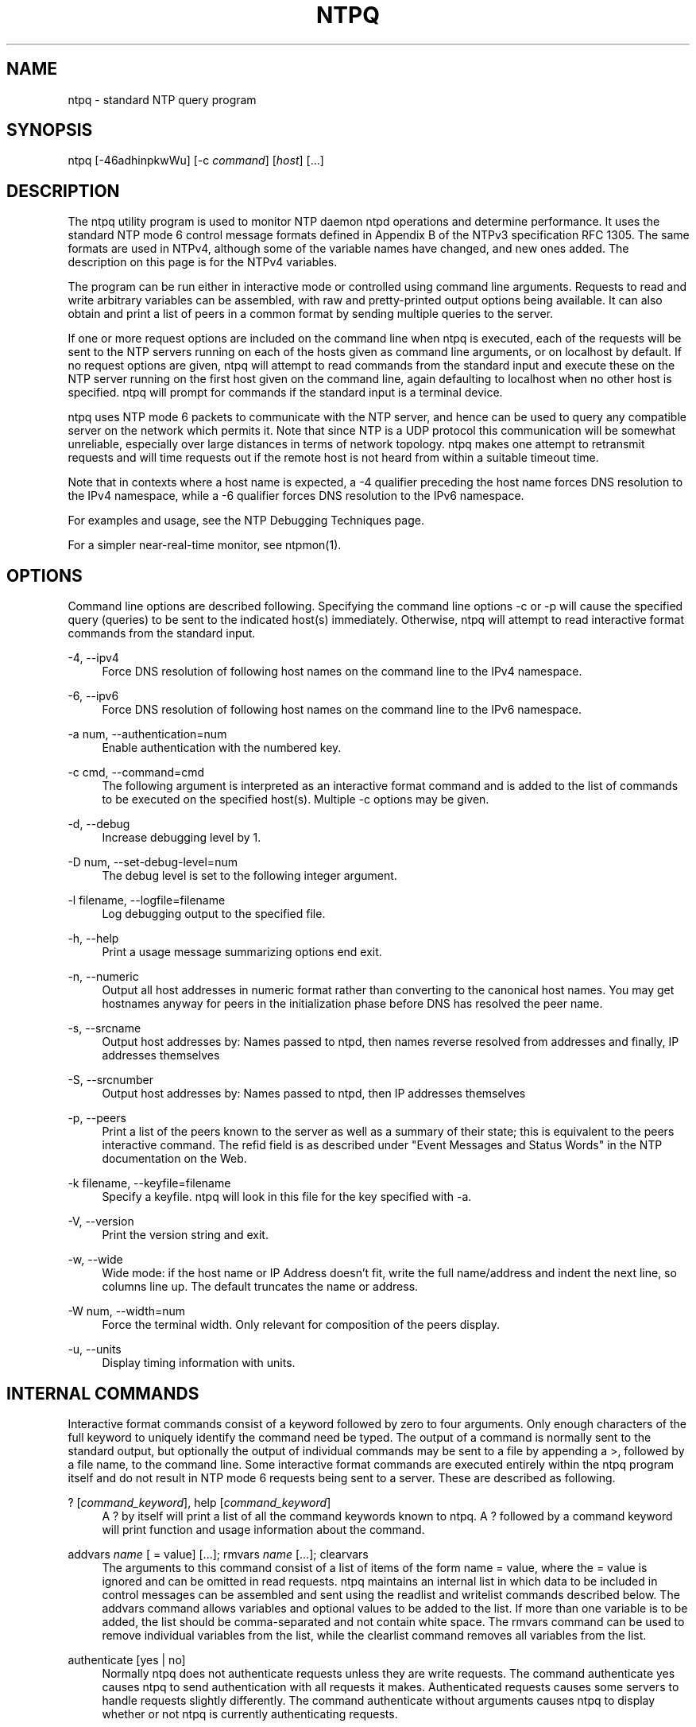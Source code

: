 '\" t
.\"     Title: ntpq
.\"    Author: [FIXME: author] [see http://docbook.sf.net/el/author]
.\" Generator: DocBook XSL Stylesheets v1.79.1 <http://docbook.sf.net/>
.\"      Date: 06/07/2021
.\"    Manual: NTPsec
.\"    Source: NTPsec 1.2.1+
.\"  Language: English
.\"
.TH "NTPQ" "1" "06/07/2021" "NTPsec 1\&.2\&.1+" "NTPsec"
.\" -----------------------------------------------------------------
.\" * Define some portability stuff
.\" -----------------------------------------------------------------
.\" ~~~~~~~~~~~~~~~~~~~~~~~~~~~~~~~~~~~~~~~~~~~~~~~~~~~~~~~~~~~~~~~~~
.\" http://bugs.debian.org/507673
.\" http://lists.gnu.org/archive/html/groff/2009-02/msg00013.html
.\" ~~~~~~~~~~~~~~~~~~~~~~~~~~~~~~~~~~~~~~~~~~~~~~~~~~~~~~~~~~~~~~~~~
.ie \n(.g .ds Aq \(aq
.el       .ds Aq '
.\" -----------------------------------------------------------------
.\" * set default formatting
.\" -----------------------------------------------------------------
.\" disable hyphenation
.nh
.\" disable justification (adjust text to left margin only)
.ad l
.\" -----------------------------------------------------------------
.\" * MAIN CONTENT STARTS HERE *
.\" -----------------------------------------------------------------
.SH "NAME"
ntpq \- standard NTP query program
.SH "SYNOPSIS"
.sp
ntpq [\-46adhinpkwWu] [\-c \fIcommand\fR] [\fIhost\fR] [\&...]
.SH "DESCRIPTION"
.sp
The ntpq utility program is used to monitor NTP daemon ntpd operations and determine performance\&. It uses the standard NTP mode 6 control message formats defined in Appendix B of the NTPv3 specification RFC 1305\&. The same formats are used in NTPv4, although some of the variable names have changed, and new ones added\&. The description on this page is for the NTPv4 variables\&.
.sp
The program can be run either in interactive mode or controlled using command line arguments\&. Requests to read and write arbitrary variables can be assembled, with raw and pretty\-printed output options being available\&. It can also obtain and print a list of peers in a common format by sending multiple queries to the server\&.
.sp
If one or more request options are included on the command line when ntpq is executed, each of the requests will be sent to the NTP servers running on each of the hosts given as command line arguments, or on localhost by default\&. If no request options are given, ntpq will attempt to read commands from the standard input and execute these on the NTP server running on the first host given on the command line, again defaulting to localhost when no other host is specified\&. ntpq will prompt for commands if the standard input is a terminal device\&.
.sp
ntpq uses NTP mode 6 packets to communicate with the NTP server, and hence can be used to query any compatible server on the network which permits it\&. Note that since NTP is a UDP protocol this communication will be somewhat unreliable, especially over large distances in terms of network topology\&. ntpq makes one attempt to retransmit requests and will time requests out if the remote host is not heard from within a suitable timeout time\&.
.sp
Note that in contexts where a host name is expected, a \-4 qualifier preceding the host name forces DNS resolution to the IPv4 namespace, while a \-6 qualifier forces DNS resolution to the IPv6 namespace\&.
.sp
For examples and usage, see the NTP Debugging Techniques page\&.
.sp
For a simpler near\-real\-time monitor, see ntpmon(1)\&.
.SH "OPTIONS"
.sp
Command line options are described following\&. Specifying the command line options \-c or \-p will cause the specified query (queries) to be sent to the indicated host(s) immediately\&. Otherwise, ntpq will attempt to read interactive format commands from the standard input\&.
.PP
\-4, \-\-ipv4
.RS 4
Force DNS resolution of following host names on the command line to the IPv4 namespace\&.
.RE
.PP
\-6, \-\-ipv6
.RS 4
Force DNS resolution of following host names on the command line to the IPv6 namespace\&.
.RE
.PP
\-a num, \-\-authentication=num
.RS 4
Enable authentication with the numbered key\&.
.RE
.PP
\-c cmd, \-\-command=cmd
.RS 4
The following argument is interpreted as an interactive format command and is added to the list of commands to be executed on the specified host(s)\&. Multiple
\-c
options may be given\&.
.RE
.PP
\-d, \-\-debug
.RS 4
Increase debugging level by 1\&.
.RE
.PP
\-D num, \-\-set\-debug\-level=num
.RS 4
The debug level is set to the following integer argument\&.
.RE
.PP
\-l filename, \-\-logfile=filename
.RS 4
Log debugging output to the specified file\&.
.RE
.PP
\-h, \-\-help
.RS 4
Print a usage message summarizing options end exit\&.
.RE
.PP
\-n, \-\-numeric
.RS 4
Output all host addresses in numeric format rather than converting to the canonical host names\&. You may get hostnames anyway for peers in the initialization phase before DNS has resolved the peer name\&.
.RE
.PP
\-s, \-\-srcname
.RS 4
Output host addresses by: Names passed to ntpd, then names reverse resolved from addresses and finally, IP addresses themselves
.RE
.PP
\-S, \-\-srcnumber
.RS 4
Output host addresses by: Names passed to ntpd, then IP addresses themselves
.RE
.PP
\-p, \-\-peers
.RS 4
Print a list of the peers known to the server as well as a summary of their state; this is equivalent to the
peers
interactive command\&. The refid field is as described under "Event Messages and Status Words" in the NTP documentation on the Web\&.
.RE
.PP
\-k filename, \-\-keyfile=filename
.RS 4
Specify a keyfile\&. ntpq will look in this file for the key specified with \-a\&.
.RE
.PP
\-V, \-\-version
.RS 4
Print the version string and exit\&.
.RE
.PP
\-w, \-\-wide
.RS 4
Wide mode: if the host name or IP Address doesn\(cqt fit, write the full name/address and indent the next line, so columns line up\&. The default truncates the name or address\&.
.RE
.PP
\-W num, \-\-width=num
.RS 4
Force the terminal width\&. Only relevant for composition of the peers display\&.
.RE
.PP
\-u, \-\-units
.RS 4
Display timing information with units\&.
.RE
.SH "INTERNAL COMMANDS"
.sp
Interactive format commands consist of a keyword followed by zero to four arguments\&. Only enough characters of the full keyword to uniquely identify the command need be typed\&. The output of a command is normally sent to the standard output, but optionally the output of individual commands may be sent to a file by appending a >, followed by a file name, to the command line\&. Some interactive format commands are executed entirely within the ntpq program itself and do not result in NTP mode 6 requests being sent to a server\&. These are described as following\&.
.PP
? [\fIcommand_keyword\fR], help [\fIcommand_keyword\fR]
.RS 4
A
?
by itself will print a list of all the command keywords known to
ntpq\&. A
?
followed by a command keyword will print function and usage information about the command\&.
.RE
.PP
addvars \fIname\fR [ = value] [\&...]; rmvars \fIname\fR [\&...]; clearvars
.RS 4
The arguments to this command consist of a list of items of the form
name = value, where the
= value
is ignored and can be omitted in read requests\&.
ntpq
maintains an internal list in which data to be included in control messages can be assembled and sent using the
readlist
and
writelist
commands described below\&. The
addvars
command allows variables and optional values to be added to the list\&. If more than one variable is to be added, the list should be comma\-separated and not contain white space\&. The
rmvars
command can be used to remove individual variables from the list, while the
clearlist
command removes all variables from the list\&.
.RE
.PP
authenticate [yes | no]
.RS 4
Normally
ntpq
does not authenticate requests unless they are write requests\&. The command
authenticate yes
causes
ntpq
to send authentication with all requests it makes\&. Authenticated requests causes some servers to handle requests slightly differently\&. The command
authenticate
without arguments causes
ntpq
to display whether or not
ntpq
is currently authenticating requests\&.
.RE
.PP
cooked
.RS 4
Display server messages in prettyprint format\&.
.RE
.PP
debug more | less | off
.RS 4
Turns internal query program debugging on and off\&.
.RE
.PP
noflake, +doflake \fIprobability\fR
.RS 4
Disables or enables the dropping of control packets by ntpq for testing\&. Probabilities 0 and 1 should be certainly accepted and discarded respectively\&. No default, but 0\&.1 should be a one in ten loss rate\&.
.RE
.PP
logfile <stderr> | filename
.RS 4
Displays or sets the file for debug logging\&. <stderr> will send logs to standard error\&.
.RE
.PP
delay \fImilliseconds\fR
.RS 4
Specify a time interval to be added to timestamps included in requests which require authentication; this is used to enable (unreliable) server reconfiguration over long delay network paths or between machines whose clocks are unsynchronized\&. The server does not now require timestamps in authenticated requests so that this command may be obsolete\&.
.RE
.PP
exit
.RS 4
Exit
ntpq\&.
.RE
.PP
host \fIname\fR
.RS 4
Set the host to which future queries will be sent\&. The name may be either a DNS name or a numeric address\&.
.RE
.PP
hostnames [yes | no]
.RS 4
If
yes
is specified, host names are printed in information displays\&. If
no
is specified, numeric addresses are printed instead\&. The default is
yes
unless modified using the command line
\-n
switch\&.
.RE
.PP
keyid \fIkeyid\fR
.RS 4
This command specifies the key number to be used to authenticate configuration requests; this must correspond to a key ID configured with the
controlkey
command in the server\(cqs
ntp\&.conf
.RE
.PP
keytype
.RS 4
Specify the digest algorithm to use for authenticated requests, with default
MD5\&. The keytype must match what the server is expecting for the specified key ID\&.
.RE
.PP
ntpversion 1 | 2 | 3 | 4
.RS 4
Sets the NTP version number which
ntpq
claims in packets\&. Defaults to 2, Note that mode 6 control messages (and modes, for that matter) didn\(cqt exist in NTP version 1\&.
.RE
.PP
passwd
.RS 4
This command prompts for a password to authenticate requests\&. The password must match what the server is expecting\&. Passwords longer than 20 bytes are assumed to be hex encoding\&.
.RE
.PP
quit
.RS 4
Exit
ntpq\&.
.RE
.PP
raw
.RS 4
Display server messages as received and without reformatting\&. The only formatting/interpretation done on the data is to transform non\-ASCII data into a printable (but barely understandable) form\&.
.RE
.PP
timeout \fImilliseconds\fR
.RS 4
Specify a timeout period for responses to server queries\&. The default is about 5000 milliseconds\&. Note that since
ntpq
retries each query once after a timeout, the total waiting time for a timeout will be twice the timeout value set\&.
.RE
.PP
units
.RS 4
Toggle whether times in the peers display are shown with units\&.
.RE
.PP
version
.RS 4
Print the version of the
ntpq
program\&.
.RE
.SH "CONTROL MESSAGE COMMANDS"
.sp
Association IDs are used to identify system, peer and clock variables\&. System variables are assigned an association ID of zero and system name space, while each association is assigned a nonzero association ID and peer namespace\&. Most control commands send a single mode 6 message to the server and expect a single response message\&. The exceptions are the peers command, which sends a series of messages, and the mreadlist and mreadvar commands, which iterate over a range of associations\&.
.PP
associations
.RS 4
Display a list of mobilized associations in the form
.sp
.if n \{\
.RS 4
.\}
.nf
ind assid status conf reach auth condition last_event cnt
.fi
.if n \{\
.RE
.\}
.TS
allbox tab(:);
lt lt
lt lt
lt lt
lt lt
lt lt
lt lt
lt lt
lt lt
lt lt
lt lt.
T{
Variable
T}:T{
Description
T}
T{
ind
T}:T{
index on this list
T}
T{
assid
T}:T{
association ID
T}
T{
status
T}:T{
peer status word
T}
T{
conf
T}:T{
yes: persistent,
no: ephemeral
T}
T{
reach
T}:T{
yes: reachable,
no: unreachable
T}
T{
auth
T}:T{
ok,
yes,
bad
and
none
T}
T{
condition
T}:T{
selection status (see the
select
field of the
peer status word)
T}
T{
last_event
T}:T{
event report (see the
event
field of the
peer status word)
T}
T{
cnt
T}:T{
event count (see the
count
field of the
peer status word)
T}
.TE
.sp 1
.RE
.PP
authinfo
.RS 4
Display the authentication statistics\&.
.RE
.PP
clockvar \fIassocID\fR [\fIname\fR [ = \fIvalue\fR [\&...] ][\&...], cv \fIassocID\fR [\fIname\fR [ = \fIvalue\fR [\&...] ][\&...]
.RS 4
Display a list of
clock variables
for those associations supporting a reference clock\&.
.RE
.PP
:config [\&...]
.RS 4
Send the remainder of the command line, including whitespace, to the server as a run\-time configuration command in the same format as the configuration file\&. This command is experimental until further notice and clarification\&. Authentication is of course required\&.
.RE
.PP
config\-from\-file \fIfilename\fR
.RS 4
Send each line of
\fIfilename\fR
to the server as run\-time configuration commands in the same format as the configuration file\&. This command is experimental until further notice and clarification\&. Authentication is required\&.
.RE
.PP
ifstats
.RS 4
Display statistics for each local network address\&. Authentication is required\&.
.RE
.PP
iostats
.RS 4
Display network and reference clock I/O statistics\&.
.RE
.PP
kerninfo
.RS 4
Display kernel loop and PPS statistics\&. As with other ntpq output, times are in milliseconds\&. The precision value displayed is in milliseconds as well, unlike the precision system variable\&.
.RE
.PP
lassociations
.RS 4
Perform the same function as the associations command, except display mobilized and unmobilized associations\&.
.RE
.PP
lpeers [\-4 | \-6]
.RS 4
Print a peer spreadsheet for the appropriate IP version(s)\&.
\fIdstadr\fR
(associated with any given IP version)\&.
.RE
.PP
monstats
.RS 4
Display monitor facility statistics\&.
.RE
.PP
direct
.RS 4
Normally, the mrulist command retrieves an entire MRU report (possibly consisting of more than one MRU span), sorts it, and presents the result\&. But attempting to fetch an entire MRU report may fail on a server so loaded that none of its MRU entries age out before they are shipped\&. With this option, each segment is reported as it arrives\&.
.RE
.sp
mrulist [limited | kod | mincount=\fIcount\fR | mindrop=\fIdrop\fR | minscore=\fIscore\fR | maxlstint=\fIseconds\fR | minlstint=\fIseconds\fR | laddr=\fIlocaladdr\fR | sort=\fIsortorder\fR | resany=\fIhexmask\fR | resall=\fIhexmask\fR | limit=\fIlimit\fR | addr\&.\fInum\fR=\fIaddress\fR]:: Obtain and print traffic counts collected and maintained by the monitor facility\&. This is useful for tracking who \fIuses\fR or \fIabuses\fR your server\&.
.sp
+ Except for sort=\fIsortorder\fR, the options filter the list returned by ntpd\&. The limited and kod options return only entries representing client addresses from which the last packet received triggered either discarding or a KoD response\&. the addr\&.\fInum\fR= option adds specific addresses to retrieve when limit=\fI1\fR\&. Values of 0 to 15 are supported for \fInum\fR\&. Also, used internally with last\&.\fInum\fR=\fIhextime\fR to select the starting point for retrieving continued response\&. the frags=\fIfrags\fR option limits the number of datagrams (fragments) in response\&. Used by newer ntpq versions instead of limit= when retrieving multiple entries\&. The limit= option limits the MRU entries returned per response\&. limit=1 is a special case: Instead of fetching beginning with the supplied starting points (provided by a last\&.x and addr\&.x where 0 ⇐ x ⇐ 15, default the beginning of time) newer neighbor, fetch the supplied entries\&. This enables fetching multiple entries from given IP addresses (provided by addr\&.x= entries where 0 ⇐ x ⇐ 15)\&. When limit is not one and frags= is provided, the fragment limit controls\&. NOTE: a single mrulist command may cause many query/response rounds allowing limits as low as 3 to potentially retrieve thousands of entries in responses\&. The mincount=\fIcount\fR option filters out entries that have received less than \fIcount\fR packets\&. The mindrop=\fIdrop\fR option filters out entries that have dropped less than \fIdrop\fR packets\&. The minscore=\fIscore\fR option filters out entries with a score less than \fIscore\fR\&. The maxlstint=\fIseconds\fR option filters out entries where no packets have arrived within \fIseconds\fR\&. The minlstint=\fIseconds\fR option filters out entries with a packet has arrived within \fIseconds\fR\&. The laddr=\fIlocaladdr\fR option filters out entries for packets received on any local address other than \fIlocaladdr\fR\&. resany=\fIhexmask\fR and resall=\fIhexmask\fR filter entries containing none or less than all, respectively, of the bits in \fIhexmask\fR, which must begin with 0x\&.
.sp
+ The \fIsortorder\fR defaults to lstint and may be any of addr, count, avgint, lstint, score, drop or any of those preceded by a minus sign (hyphen) to reverse the sort order\&. The output columns are:
.sp
+
.TS
allbox tab(:);
lt lt
lt lt
lt lt
lt lt
lt lt
lt lt
lt lt
lt lt
lt lt
lt lt
lt lt
lt lt.
T{
.sp
Column
T}:T{
.sp
Description
T}
T{
.sp
lstint
T}:T{
.sp
Interval in s between the receipt of the most recent packet from this address and the completion of the retrieval of the MRU list by ntpq\&.
T}
T{
.sp
avgint
T}:T{
.sp
Average interval in s between packets from this address\&.
T}
T{
.sp
rstr
T}:T{
.sp
Restriction flags associated with this address\&. Most are copied unchanged from the matching restrict command, however 0x400 (kod) and 0x20 (limited) flags are cleared unless the last packet from this address triggered a rate control response\&.
T}
T{
.sp
r
T}:T{
.sp
Rate control indicator, either a period, L or K for no rate control response, rate limiting by discarding, or rate limiting with a KoD response, respectively\&.
T}
T{
.sp
m
T}:T{
.sp
Packet mode\&.
T}
T{
.sp
v
T}:T{
.sp
Packet version number\&.
T}
T{
.sp
count
T}:T{
.sp
Packets received from this address\&.
T}
T{
.sp
score
T}:T{
.sp
Packets per second (averaged with exponential decay)\&.
T}
T{
.sp
drop
T}:T{
.sp
Packets dropped (or KoDed) from this address\&.
T}
T{
.sp
rport
T}:T{
.sp
Source port of last packet from this address\&.
T}
T{
.sp
remote address
T}:T{
.sp
DNS name, numeric address, or address followed by claimed DNS name which could not be verified in parentheses\&.
T}
.TE
.sp 1
.PP
mreadvar \fIassocID\fR \fIassocID\fR [ \fIvariable_name\fR [ = \fIvalue\fR[ \&... ], mrv \fIassocID\fR \fIassocID\fR [ \fIvariable_name\fR [ = \fIvalue\fR[ \&... ]
.RS 4
Perform the same function as the
readvar
command, except for a range of association IDs\&. This range is determined from the association list cached by the most recent
associations
command\&.
.RE
.PP
opeers
.RS 4
Obtain and print the old\-style list of all peers and clients showing
\fIdstadr\fR
(associated with any given IP version), rather than the
\fIrefid\fR\&.
.RE
.PP
passociations
.RS 4
Perform the same function as the
associations command, except that it uses previously stored data rather than making a new query\&.
.RE
.PP
peers
.RS 4
Display a list of peers in the form
.sp
tally remote refid st t when pool reach delay offset jitter
.RE
.TS
allbox tab(:);
lt lt
lt lt
lt lt
lt lt
lt lt
lt lt
lt lt
lt lt
lt lt
lt lt
lt lt
lt lt.
T{
.sp
Variable
T}:T{
.sp
Description
T}
T{
.sp
tally
T}:T{
.sp
single\-character code indicating current value of the select field of the peer status word
T}
T{
.sp
remote
T}:T{
.sp
host name (or IP number) of peer
T}
T{
.sp
refid
T}:T{
.sp
association ID or kiss code
T}
T{
.sp
st
T}:T{
.sp
stratum
T}
T{
.sp
t
T}:T{
.sp
u: unicast or manycast client, l: local (reference clock), s: symmetric (peer), server, B: broadcast server, 1\-8 NTS unicast with this number of cookies stored\&.
T}
T{
.sp
when
T}:T{
.sp
sec/min/hr since last received packet
T}
T{
.sp
poll
T}:T{
.sp
poll interval (log2 s)
T}
T{
.sp
reach
T}:T{
.sp
reach shift register (octal)
T}
T{
.sp
delay
T}:T{
.sp
roundtrip delay
T}
T{
.sp
offset
T}:T{
.sp
offset of server relative to this host
T}
T{
.sp
jitter
T}:T{
.sp
jitter
T}
.TE
.sp 1
.sp
The tally code is one of the following:
.TS
allbox tab(:);
lt lt
lt lt
lt lt
lt lt
lt lt
lt lt
lt lt
lt lt
lt lt.
T{
.sp
Code
T}:T{
.sp
Description
T}
T{
.sp
T}:T{
.sp
discarded as not valid
T}
T{
.sp
x
T}:T{
.sp
discarded by intersection algorithm
T}
T{
.sp
\&.
T}:T{
.sp
discarded by table overflow (not used)
T}
T{
.sp
\-
T}:T{
.sp
discarded by the cluster algorithm
T}
T{
.sp
+
T}:T{
.sp
included by the combine algorithm
T}
T{
.sp
#
T}:T{
.sp
backup (more than tos maxclock sources)
T}
T{
.sp
*
T}:T{
.sp
system peer
T}
T{
.sp
o
T}:T{
.sp
PPS peer (when the prefer peer is valid)
T}
.TE
.sp 1
.PP
apeers
.RS 4
Display a list of peers in the form:
.sp
.if n \{\
.RS 4
.\}
.nf
[tally]remote refid assid st t when pool reach delay offset jitter
.fi
.if n \{\
.RE
.\}
.sp
where the output is just like the
peers
command except that the
refid
is displayed in hex format and the association number is also displayed\&.
.RE
.PP
rpeers
.RS 4
Display a list of peers in the form
.sp
st t when pool reach delay offset jitter refid tally remote
.RE
.PP
pstats \fIassocID\fR
.RS 4
Show the statistics for the peer with the given
\fIassocID\fR\&.
.RE
.PP
readvar \fIassocID\fR [ \fIname\fR ] [,\&...], rv \fIassocID\fR [ \fIname\fR ] [,\&...]
.RS 4
Display the specified variables\&. If
assocID
is zero, the variables are from the
system variables
name space, otherwise they are from the
peer variables
name space\&. The
assocID
is required, as the same name can occur in both spaces\&. If no
name
is included, all operative variables in the name space are displayed\&. In this case only, if the
assocID
is omitted, it is assumed zero\&. Multiple names are specified with comma separators and without whitespace\&. Note that time values are represented in milliseconds and frequency values in parts\-per\-million (PPM)\&. Some NTP timestamps are represented in the format YYYYMMDDTTTT, where YYYY is the year, MM the month of the year, DD the day of the month and TTTT the time of day\&.
.RE
.PP
reslist
.RS 4
Show the access control (restrict) list for
ntpq\&.
.RE
.PP
timerstats
.RS 4
Display interval timer counters\&.
.RE
.PP
writelist \fIassocID\fR
.RS 4
Write the system or peer variables included in the variable list\&.
.RE
.PP
writevar \fIassocID\fR \fIname\fR = \fIvalue\fR [,\&...]
.RS 4
Write the specified variables\&. If the
assocID
is zero, the variables are from the
system variables
name space, otherwise they are from the
peer variables
name space\&. The
assocID
is required, as the same name can occur in both spaces\&.
.RE
.PP
sysinfo
.RS 4
Display operational summary\&.
.RE
.PP
sysstats
.RS 4
Print statistics counters maintained in the protocol module\&. Note that the relationships among these counters can look unlikely because packets can get flagged for inclusion in exception statistics in more than one way, for example by having both a bad length and an old version\&.
.RE
.PP
ntsinfo
.RS 4
Display a summary of the NTS state, including both the the NTS client and NTS server components\&. Note that the format of the output text may change as this feature is developed\&. This command is experimental until further notice and clarification\&.
.RE
.SH "AUTHENTICATION"
.sp
Four commands require authentication to the server: config\-from\-file, config, ifstats, and reslist\&. An authkey file must be in place and a control key declared in ntp\&.conf for these commands to work\&.
.sp
If you are running as root or otherwise have read access to the authkey and ntp\&.conf file, ntpq will mine the required credentials for you\&. Otherwise, you will be prompted to enter a key ID and password\&.
.sp
Credentials once entered, are retained and used for the duration of your ntpq session\&.
.SH "STATUS WORDS AND KISS CODES"
.sp
The current state of the operating program is shown in a set of status words maintained by the system and each association separately\&. These words are displayed in the rv and as commands both in hexadecimal and decoded short tip strings\&. The codes, tips, and short explanations are on the Event Messages and Status Words page\&. The page also includes a list of system and peer messages, the code for the latest of which is included in the status word\&.
.sp
Information resulting from protocol machine state transitions is displayed using an informal set of ASCII strings called kiss codes\&. The original purpose was for kiss\-o\*(Aq\-death (KoD) packets sent by the server to advise the client of an unusual condition\&. They are now displayed, when appropriate, in the reference identifier field in various billboards\&.
.SH "SYSTEM VARIABLES"
.sp
The following system variables appear in the rv billboard\&. Not all variables are displayed in some configurations\&.
.TS
allbox tab(:);
lt lt
lt lt
lt lt
lt lt
lt lt
lt lt
lt lt
lt lt
lt lt
lt lt
lt lt
lt lt
lt lt
lt lt
lt lt
lt lt
lt lt
lt lt
lt lt
lt lt
lt lt
lt lt
lt lt
lt lt.
T{
.sp
Variable
T}:T{
.sp
Description
T}
T{
.sp
status
T}:T{
.sp
system status word
T}
T{
.sp
version
T}:T{
.sp
NTP software version and build time
T}
T{
.sp
processor
T}:T{
.sp
hardware platform and version
T}
T{
.sp
system
T}:T{
.sp
operating system and version
T}
T{
.sp
leap
T}:T{
.sp
leap warning indicator (0\-3)
T}
T{
.sp
stratum
T}:T{
.sp
stratum (1\-15)
T}
T{
.sp
precision
T}:T{
.sp
precision (log2 s)
T}
T{
.sp
rootdelay
T}:T{
.sp
total roundtrip delay to the primary reference clock
T}
T{
.sp
rootdisp
T}:T{
.sp
total dispersion to the primary reference clock
T}
T{
.sp
peer
T}:T{
.sp
system peer association ID
T}
T{
.sp
tc
T}:T{
.sp
time constant and poll exponent (log2 s) (3\-17)
T}
T{
.sp
mintc
T}:T{
.sp
minimum time constant (log2 s) (3\-10)
T}
T{
.sp
clock
T}:T{
.sp
date and time of day
T}
T{
.sp
refid
T}:T{
.sp
reference ID or kiss code
T}
T{
.sp
reftime
T}:T{
.sp
reference time
T}
T{
.sp
offset
T}:T{
.sp
combined offset of server relative to this host
T}
T{
.sp
sys_jitter
T}:T{
.sp
combined system jitter
T}
T{
.sp
frequency
T}:T{
.sp
frequency offset (PPM) relative to hardware clock
T}
T{
.sp
clk_wander
T}:T{
.sp
clock frequency wander (PPM)
T}
T{
.sp
clk_jitter
T}:T{
.sp
clock jitter
T}
T{
.sp
tai
T}:T{
.sp
TAI\-UTC offset (s)
T}
T{
.sp
leapsec
T}:T{
.sp
NTP seconds when the next leap second is/was inserted
T}
T{
.sp
expire
T}:T{
.sp
NTP seconds when the NIST leapseconds file expires
T}
.TE
.sp 1
.sp
The jitter and wander statistics are exponentially\-weighted RMS averages\&. The system jitter is defined in the NTPv4 specification; the clock jitter statistic is computed by the clock discipline module\&.
.SH "PEER VARIABLES"
.sp
The following peer variables appear in the rv billboard for each association\&. Not all variables are displayed in some configurations\&.
.TS
allbox tab(:);
lt lt
lt lt
lt lt
lt lt
lt lt
lt lt
lt lt
lt lt
lt lt
lt lt
lt lt
lt lt
lt lt
lt lt
lt lt
lt lt
lt lt
lt lt
lt lt
lt lt
lt lt
lt lt
lt lt
lt lt
lt lt.
T{
.sp
Variable
T}:T{
.sp
Description
T}
T{
.sp
associd
T}:T{
.sp
association ID
T}
T{
.sp
status
T}:T{
.sp
peer status word
T}
T{
.sp
srcadr srcport
T}:T{
.sp
source (remote) IP address and port
T}
T{
.sp
dstadr dstport
T}:T{
.sp
destination (local) IP address and port
T}
T{
.sp
leap
T}:T{
.sp
leap indicator (0\-3)
T}
T{
.sp
stratum
T}:T{
.sp
stratum (0\-15)
T}
T{
.sp
precision
T}:T{
.sp
precision (log2 s)
T}
T{
.sp
rootdelay
T}:T{
.sp
total roundtrip delay to the primary reference clock
T}
T{
.sp
rootdisp
T}:T{
.sp
total root dispersion to the primary reference clock
T}
T{
.sp
refid
T}:T{
.sp
reference ID or kiss code
T}
T{
.sp
reftime
T}:T{
.sp
reference time
T}
T{
.sp
reach
T}:T{
.sp
reach register (octal)
T}
T{
.sp
unreach
T}:T{
.sp
unreach counter
T}
T{
.sp
hmode
T}:T{
.sp
host mode (1\-6)
T}
T{
.sp
pmode
T}:T{
.sp
peer mode (1\-5)
T}
T{
.sp
hpoll
T}:T{
.sp
host poll exponent (log2 s) (3\-17)
T}
T{
.sp
ppoll
T}:T{
.sp
peer poll exponent (log2 s) (3\-17)
T}
T{
.sp
headway
T}:T{
.sp
headway (see Rate Management and the Kiss\-o\*(Aq\-Death Packet)
T}
T{
.sp
flash
T}:T{
.sp
flash status word
T}
T{
.sp
offset
T}:T{
.sp
filter offset
T}
T{
.sp
delay
T}:T{
.sp
filter delay
T}
T{
.sp
dispersion
T}:T{
.sp
filter dispersion
T}
T{
.sp
jitter
T}:T{
.sp
filter jitter
T}
T{
.sp
bias
T}:T{
.sp
fudge for asymmetric links/paths
T}
.TE
.sp 1
.SH "CLOCK VARIABLES"
.sp
The following clock variables appear in the cv billboard for each association with a reference clock\&. Not all variables are displayed in some configurations\&.
.TS
allbox tab(:);
lt lt
lt lt
lt lt
lt lt
lt lt
lt lt
lt lt
lt lt
lt lt
lt lt
lt lt
lt lt
lt lt
lt lt.
T{
.sp
Variable
T}:T{
.sp
Description
T}
T{
.sp
associd
T}:T{
.sp
association ID
T}
T{
.sp
status
T}:T{
.sp
clock status word
T}
T{
.sp
device
T}:T{
.sp
device description
T}
T{
.sp
timecode
T}:T{
.sp
ASCII time code string (specific to device)
T}
T{
.sp
poll
T}:T{
.sp
poll messages sent
T}
T{
.sp
noreply
T}:T{
.sp
no reply
T}
T{
.sp
badformat
T}:T{
.sp
bad format
T}
T{
.sp
baddata
T}:T{
.sp
bad date or time
T}
T{
.sp
fudgetime1
T}:T{
.sp
fudge time 1
T}
T{
.sp
fudgetime2
T}:T{
.sp
fudge time 2
T}
T{
.sp
stratum
T}:T{
.sp
driver stratum
T}
T{
.sp
refid
T}:T{
.sp
driver reference ID
T}
T{
.sp
flags
T}:T{
.sp
driver flags
T}
.TE
.sp 1
.SH "COMPATIBILITY"
.sp
When listing refids, addresses of the form 127\&.127\&.x\&.x are no longer automatically interpreted as local refclocks as in older versions of ntpq\&. Instead, a clock\-format display is requested by the NTPsec daemon when appropriate (by setting the srcaddr peer variable)\&. This means that when used to query legacy versions of ntpd, which do not know how to request this, this program will do a slightly wrong thing\&.
.sp
In older versions, the \fItype\fR variable associated with a reference clock was a numeric driver type index\&. It has been replaced by \fIname\fR, a shortname for the driver type\&.
.sp
In older versions, no count of control packets was listed under sysstats\&.
.sp
The \-O (\-\-old\-rv) option of legacy versions has been retired\&.
.SH "KNOWN LIMITATIONS"
.sp
It is possible for a ":config unpeer" command to fail silently, yielding "Config Succeeded", if it is given a peer identifier that looks like a driver type name or a hostname not present in the peer list\&. The error will, however, be reported in the system log\&.
.sp
The config command cannot be used to change a server\(cqs default restrictions\&.
.sp
Under some circumstances python 2 cannot emit unicode\&. When true, the display of units is downgraded to non\-unicode alternatives\&. One place a user is likely to encounter this is when diverting output through a pipe\&. Attempts have been made to force the use of UTF\-8, all of which break the command history feature\&.
.sp
When using the \-u option, very old xterms may fail to render μ correctly\&. If this happens, be sure your xterm is started with the \-u8 option, or the \fIutf8\fR resource\*(Aq, and that your console font contains the UTF\-8 μ character\&. Also confirm your LANG environment variable is set to a UTF\-8 language, like this: "export LANG=en_US\&.utf8"\&.
.sp
Timestamp interpretation in this program is likely to fail in flaky ways if the local system clock has not already been approximately synchronized to UTC\&. Querying a server based in a different NTP era than the current one is especially likely to fail\&.
.sp
This program will behave in apparently buggy and only semi\-predictable ways when fetching MRU lists from \fIany\fR server with sufficiently high traffic\&.
.sp
The problem is fundamental\&. The Mode 6 protocol can\(cqt ship (and your client cannot accept) MRU records as fast as the daemon accepts incoming traffic\&. Under these circumstances, the daemon will repeatedly fail to ship an entire report, leading to long hangs as your client repeatedly re\-sends the request\&. Eventually the Mode 6 client library will throw an error indicating that a maximum number of restarts has been exceeded\&.
.sp
To avoid this problem, avoid monitoring over links that don\(cqt have enough capacity to handle the monitored server\(cqs \fIentire\fR NTP load\&.
.sp
You may be able to retrieve partial data in very high\-traffic conditions by using the \fIdirect\fR option\&.
.SH "EXIT STATUS"
.sp
One of the following exit values will be returned:
.PP
0 (EXIT_SUCCESS)
.RS 4
Successful program execution\&.
.RE
.PP
1 (EXIT_FAILURE)
.RS 4
The operation failed or the command syntax was not valid\&.
.RE
